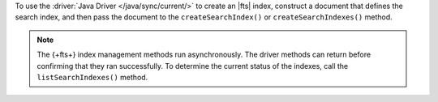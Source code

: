 To use the :driver:`Java Driver </java/sync/current/>` to create an |fts| index,
construct a document that defines the search index, and then pass the document
to the ``createSearchIndex()`` or ``createSearchIndexes()`` method.

.. note::

   The {+fts+} index management methods run asynchronously. The
   driver methods can return before confirming that they ran
   successfully. To determine the current status of the indexes, call the
   ``listSearchIndexes()`` method.

.. procedure:: 
   :style: normal 

   .. step:: Create a new file named ``CreateIndex.java``.

   .. step:: Copy the following code example into the file. 

      .. tabs::

         .. tab:: Create One Search Index
            :tabid: create-one

            The following sample application defines a search index to dynamically 
            index the fields in your collection, and then runs the ``createSearchIndex()`` 
            method to create the index. To learn more, see :ref:`ref-index-definitions`.

            .. literalinclude:: /includes/fts/search-index-management/create-index.java
               :language: java
               :copyable:
               
         .. tab:: Create Multiple Search Indexes
            :tabid: create-multiple

            You can use the following sample application to create multiple |fts| indexes 
            at once. To do so, construct a document for each search index that 
            you wish to create, and then pass the documents as an array to 
            the ``createSearchIndexes()`` method:

            .. literalinclude:: /includes/fts/search-index-management/create-indexes.java
               :language: java
               :copyable:

   .. step:: Specify the following values and save the file.

      - Your |service| connection string. To learn more, see :ref:`connect-via-driver`.
      - The database and collection for which you want to create the index. 
      - The names of your indexes. If you omit an index's name, |fts| names the index ``default``.

      .. tabs::
         :hidden: true

         .. tab:: Create One Search Index
            :tabid: create-one

         .. tab:: Create Multiple Search Indexes
            :tabid: create-multiple
            
            - The fields to define your search index. To learn more, see :ref:`ref-index-definitions`.

   .. step:: Compile and run the file.

      .. code-block:: shell

         javac CreateIndex.java
         java CreateIndex
